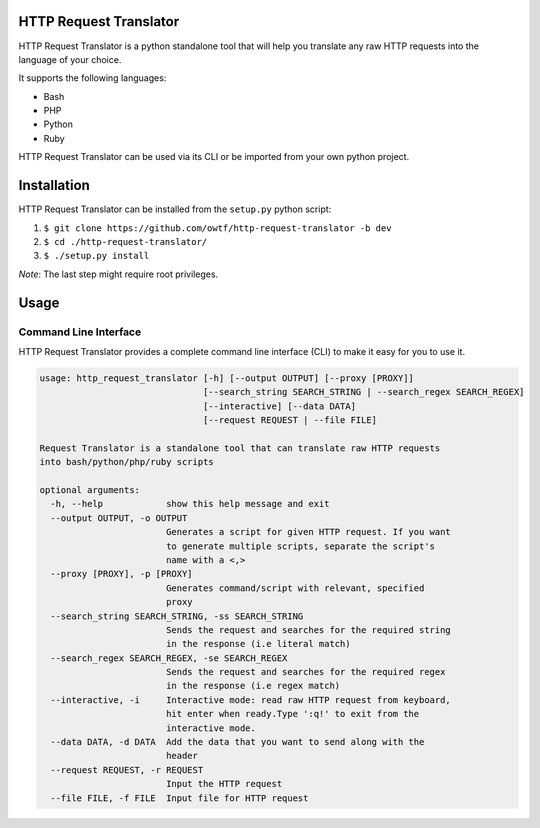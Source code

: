=======================
HTTP Request Translator
=======================

HTTP Request Translator is a python standalone tool that will help you
translate any raw HTTP requests into the language of your choice.

It supports the following languages:

+ Bash
+ PHP
+ Python
+ Ruby

HTTP Request Translator can be used via its CLI or be imported from your own
python project.

============
Installation
============

HTTP Request Translator can be installed from the ``setup.py`` python script:

1. ``$ git clone https://github.com/owtf/http-request-translator -b dev``
2. ``$ cd ./http-request-translator/``
3. ``$ ./setup.py install``

*Note*: The last step might require root privileges.

=====
Usage
=====

Command Line Interface
======================

HTTP Request Translator provides a complete command line interface (CLI) to
make it easy for you to use it.

.. code-block:: bash

    usage: http_request_translator [-h] [--output OUTPUT] [--proxy [PROXY]]
                                   [--search_string SEARCH_STRING | --search_regex SEARCH_REGEX]
                                   [--interactive] [--data DATA]
                                   [--request REQUEST | --file FILE]

    Request Translator is a standalone tool that can translate raw HTTP requests
    into bash/python/php/ruby scripts

    optional arguments:
      -h, --help            show this help message and exit
      --output OUTPUT, -o OUTPUT
                            Generates a script for given HTTP request. If you want
                            to generate multiple scripts, separate the script's
                            name with a <,>
      --proxy [PROXY], -p [PROXY]
                            Generates command/script with relevant, specified
                            proxy
      --search_string SEARCH_STRING, -ss SEARCH_STRING
                            Sends the request and searches for the required string
                            in the response (i.e literal match)
      --search_regex SEARCH_REGEX, -se SEARCH_REGEX
                            Sends the request and searches for the required regex
                            in the response (i.e regex match)
      --interactive, -i     Interactive mode: read raw HTTP request from keyboard,
                            hit enter when ready.Type ':q!' to exit from the
                            interactive mode.
      --data DATA, -d DATA  Add the data that you want to send along with the
                            header
      --request REQUEST, -r REQUEST
                            Input the HTTP request
      --file FILE, -f FILE  Input file for HTTP request
